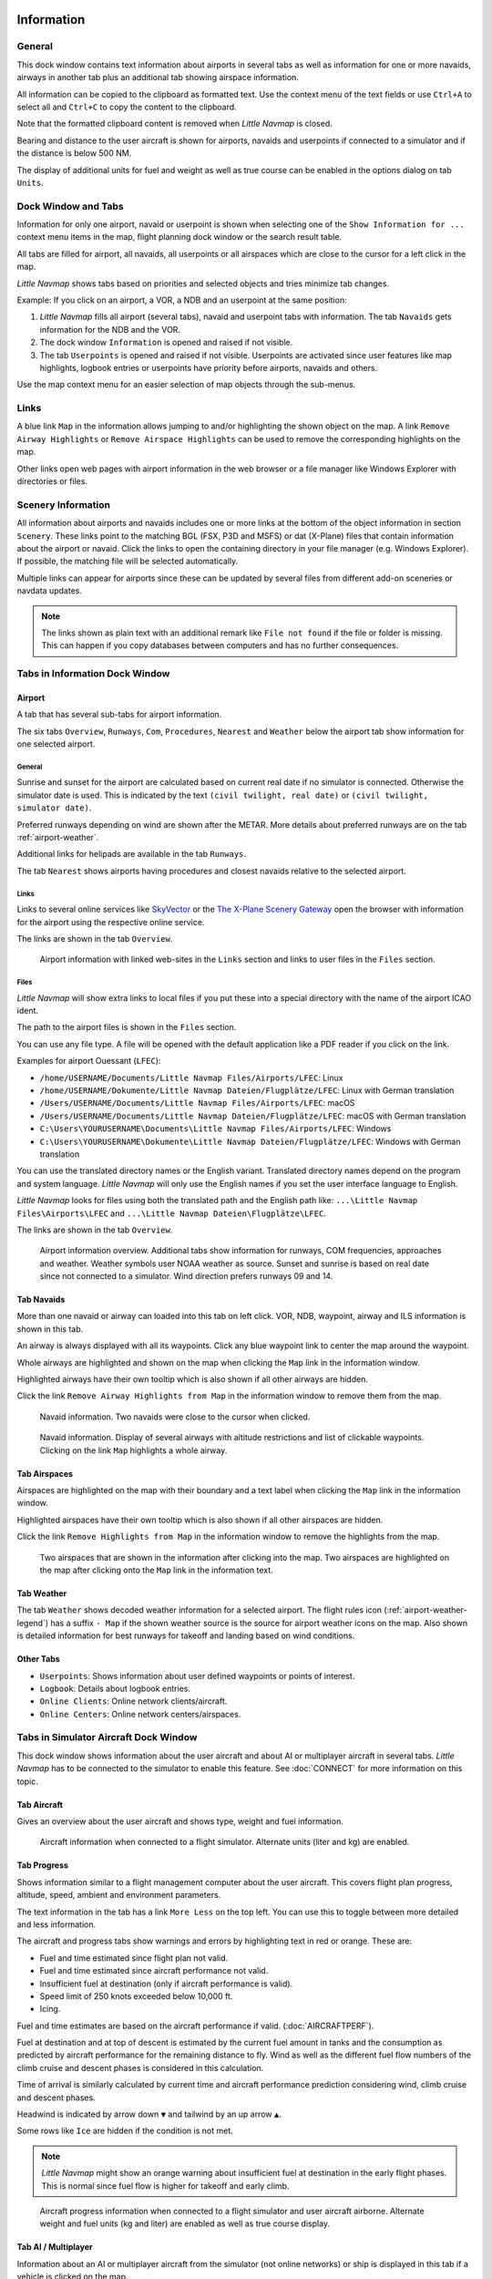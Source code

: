 |Information| Information
-------------------------------------

General
~~~~~~~

This dock window contains text information about airports in several
tabs as well as information for one or more navaids, airways in another
tab plus an additional tab showing airspace information.

All information can be copied to the clipboard as formatted text. Use
the context menu of the text fields or use ``Ctrl+A`` to select all and
``Ctrl+C`` to copy the content to the clipboard.

Note that the formatted
clipboard content is removed when *Little Navmap* is closed.

Bearing and distance to the user aircraft
is shown for airports, navaids and userpoints if connected to a
simulator and if the distance is below 500 NM.

The display of additional units for fuel and weight as well as true
course can be enabled in the options dialog on tab ``Units``.

.. _windows-tabs:

Dock Window and Tabs
~~~~~~~~~~~~~~~~~~~~

Information for only one airport, navaid or userpoint is shown when
selecting one of the ``Show Information for ...`` context menu items in
the map, flight planning dock window or the search result table.

All tabs are filled for airport, all navaids, all userpoints or all
airspaces which are close to the cursor for a left click in the map.

*Little Navmap* shows tabs based on priorities and selected objects and
tries minimize tab changes.

Example: If you click on an airport, a VOR, a NDB and an userpoint at
the same position:

#. *Little Navmap* fills all airport (several tabs), navaid and
   userpoint tabs with information. The tab ``Navaids`` gets information
   for the NDB and the VOR.
#. The dock window ``Information`` is opened and raised if not visible.
#. The tab ``Userpoints`` is opened and raised if not visible.
   Userpoints are activated since user features like map highlights,
   logbook entries or userpoints have priority before airports, navaids
   and others.

Use the map context menu for an easier selection of map objects through the sub-menus.

Links
~~~~~

A blue link ``Map`` in the information allows jumping to and/or
highlighting the shown object on the map. A link
``Remove Airway Highlights`` or ``Remove Airspace Highlights`` can be
used to remove the corresponding highlights on the map.

Other links open web pages with airport information in the web browser
or a file manager like Windows Explorer with directories or files.

.. _scenery:

Scenery Information
~~~~~~~~~~~~~~~~~~~

All information about airports and navaids includes one or more links at
the bottom of the object information in section ``Scenery``. These links
point to the matching BGL (FSX, P3D and MSFS) or dat (X-Plane) files that
contain information about the airport or navaid. Click the links to open
the containing directory in your file manager (e.g. Windows Explorer).
If possible, the matching file will be selected automatically.

Multiple links can appear for airports since these can be updated by
several files from different add-on sceneries or navdata updates.

.. note::

    The links shown as plain text with an additional remark like ``File not found`` if the file or folder is missing.
    This can happen if you copy databases between computers and has no further consequences.

Tabs in Information Dock Window
~~~~~~~~~~~~~~~~~~~~~~~~~~~~~~~

.. _airport:

Airport
^^^^^^^^^^^^^^^^^^^^^^^^^^^^^^^^^^^^^^^^^^^^^^^^^^^^^^^^^^^

A tab that has several sub-tabs for airport information.

The six tabs ``Overview``, ``Runways``, ``Com``, ``Procedures``, ``Nearest`` and ``Weather`` below
the airport tab show information for one selected airport.

.. _airport-general:

General
''''''''''''''''''''''''''''''''''''

Sunrise and sunset for the airport are calculated based on current real
date if no simulator is connected. Otherwise the simulator date is used.
This is indicated by the text ``(civil twilight, real date)`` or
``(civil twilight, simulator date)``.

Preferred runways depending on wind are shown after the METAR. More
details about preferred runways are on the tab :ref:`airport-weather`.

Additional links for helipads are available in the tab ``Runways``.

The tab ``Nearest`` shows airports having procedures and closest navaids
relative to the selected airport.

.. _airport-links:

Links
''''''''''''''''''''''''''''''''''''

Links to several online services like
`SkyVector <https://skyvector.com/>`__ or the `The X-Plane Scenery
Gateway <https://gateway.x-plane.com/>`__ open the browser with
information for the airport using the respective online service.

The links are shown in the tab ``Overview``.

.. figure:: ../images/infolinks.jpg

         Airport information with linked web-sites in the
         ``Links`` section and links to user files in the ``Files`` section.

.. _airport-files:

Files
''''''''''''''''''''''''''''''''''''

*Little Navmap* will show extra links to local files if you put these
into a special directory with the name of the airport ICAO ident.

The path to the airport files is shown in the ``Files`` section.

You can use any file type. A file will be opened with the default
application like a PDF reader if you click on the link.

Examples for airport Ouessant (``LFEC``):

-  ``/home/USERNAME/Documents/Little Navmap Files/Airports/LFEC``: Linux
-  ``/home/USERNAME/Dokumente/Little Navmap Dateien/Flugplätze/LFEC``:
   Linux with German translation
-  ``/Users/USERNAME/Documents/Little Navmap Files/Airports/LFEC``:
   macOS
-  ``/Users/USERNAME/Documents/Little Navmap Dateien/Flugplätze/LFEC``:
   macOS with German translation
-  ``C:\Users\YOURUSERNAME\Documents\Little Navmap Files/Airports/LFEC``:
   Windows
-  ``C:\Users\YOURUSERNAME\Dokumente\Little Navmap Dateien/Flugplätze/LFEC``:
   Windows with German translation

You can use the translated directory names or the English variant.
Translated directory names depend on the program and system language.
*Little Navmap* will only use the English names if you set the user
interface language to English.

*Little Navmap* looks for files using both the translated path and the
English path like: ``...\Little Navmap Files\Airports\LFEC`` and
``...\Little Navmap Dateien\Flugplätze\LFEC``.

The links are shown in the tab ``Overview``.

.. figure:: ../images/infoairport.jpg

       Airport information overview. Additional tabs show
       information for runways, COM frequencies, approaches and weather.
       Weather symbols user NOAA weather as source. Sunset and sunrise is based
       on real date since not connected to a simulator. Wind direction prefers
       runways 09 and 14.

.. _navaids:

Tab Navaids
^^^^^^^^^^^

More than one navaid or airway can loaded into this tab on left click.
VOR, NDB, waypoint, airway and ILS information is shown in this tab.

An airway is always displayed with all its waypoints. Click any blue
waypoint link to center the map around the waypoint.

Whole airways are highlighted and shown on the map when clicking the
``Map`` link in the information window.

Highlighted airways have their own tooltip which is also shown if all
other airways are hidden.

Click the link ``Remove Airway Highlights from Map`` in the information
window to remove them from the map.

.. figure:: ../images/infonavaid.jpg

      Navaid information. Two navaids were close to the cursor when clicked.

.. figure:: ../images/infoairway.jpg

     Navaid information. Display of several airways with altitude restrictions and list of
     clickable waypoints. Clicking on the link ``Map`` highlights a whole airway.

.. _airspaces-tab:

Tab Airspaces
^^^^^^^^^^^^^

Airspaces are highlighted on the map with their boundary and a text
label when clicking the ``Map`` link in the information window.

Highlighted airspaces have their own tooltip which is also shown if all
other airspaces are hidden.

Click the link ``Remove Highlights from Map`` in the information window
to remove the highlights from the map.

.. figure:: ../images/infoairspace.jpg

     Two airspaces that are shown in the information
     after clicking into the map. Two airspaces are highlighted on the map
     after clicking onto the ``Map`` link in the information text.

.. _airport-weather-tab:

Tab Weather
^^^^^^^^^^^^^

The tab ``Weather`` shows decoded weather information for a selected
airport. The flight rules icon (:ref:`airport-weather-legend`) has a suffix ``- Map`` if the
shown weather source is the source for airport weather icons on the map.
Also shown is detailed information for best runways for takeoff and
landing based on wind conditions.

Other Tabs
^^^^^^^^^^

-  ``Userpoints``: Shows information about user defined waypoints or
   points of interest.
-  ``Logbook``: Details about logbook entries.
-  ``Online Clients``: Online network clients/aircraft.
-  ``Online Centers``: Online network centers/airspaces.

.. _simulator-aircraft-dock-window:

|Tabs in Simulator Aircraft Dock Window| Tabs in Simulator Aircraft Dock Window
~~~~~~~~~~~~~~~~~~~~~~~~~~~~~~~~~~~~~~~~~~~~~~~~~~~~~~~~~~~~~~~~~~~~~~~~~~~~~~~

This dock window shows information about the user aircraft and about AI
or multiplayer aircraft in several tabs. *Little Navmap* has to be
connected to the simulator to enable this feature. See :doc:`CONNECT` for
more information on this topic.

.. _aircraft:

Tab Aircraft
^^^^^^^^^^^^

Gives an overview about the user aircraft and shows type, weight and
fuel information.

.. figure:: ../images/infoac.jpg

       Aircraft information when connected to a flight
       simulator. Alternate units (liter and kg) are enabled.

.. _progress:

Tab Progress
^^^^^^^^^^^^

Shows information similar to a flight management computer about the user
aircraft. This covers flight plan progress, altitude, speed, ambient and
environment parameters.

The text information in the tab has a link ``More Less`` on the top
left. You can use this to toggle between more detailed and less
information.

The aircraft and progress tabs show warnings and errors by highlighting
text in red or orange. These are:

-  Fuel and time estimated since flight plan not valid.
-  Fuel and time estimated since aircraft performance not valid.
-  Insufficient fuel at destination (only if aircraft performance is
   valid).
-  Speed limit of 250 knots exceeded below 10,000 ft.
-  Icing.

Fuel and time estimates are based on the aircraft
performance if valid. (:doc:`AIRCRAFTPERF`).

Fuel at destination and at top of descent is estimated by the current
fuel amount in tanks and the consumption as predicted by aircraft
performance for the remaining distance to fly. Wind as well as the
different fuel flow numbers of the climb cruise and descent phases is
considered in this calculation.

Time of arrival is similarly calculated by current time and aircraft
performance prediction considering wind, climb cruise and descent
phases.

Headwind is indicated by arrow down ``▼`` and tailwind by an up arrow ``▲``.

Some rows like ``Ice`` are hidden if the condition is not met.

.. note::

     *Little Navmap* might show an orange warning about insufficient fuel at
     destination in the early flight phases. This is normal since fuel flow
     is higher for takeoff and early climb.

.. figure:: ../images/infoacprogress.jpg

         Aircraft progress information when connected to a
         flight simulator and user aircraft airborne. Alternate weight and fuel
         units (kg and liter) are enabled as well as true course display.

Tab AI / Multiplayer
^^^^^^^^^^^^^^^^^^^^

Information about an AI or multiplayer aircraft from the simulator (not
online networks) or ship is displayed in this tab if a vehicle is
clicked on the map.

This also includes the aircraft's departure and destination airports
that can be shown on the map by clicking on the blue links (only for FSX
or P3D and if a flight plan is filed).

Note that information on AI aircraft is limited on X-Plane. Only
position, altitude and heading can be displayed.

.. figure:: ../images/infoacai.jpg

      Information about an AI aircraft.

.. _legend-dock-window:

|Legend Dock Window| Legend Dock Window
---------------------------------------

Contains two tabs: One tab ``Navmap`` explaining the various airport and
navaid symbols and a tab ``Map`` which shows the general legend for the
base map like the *OpenStreetMap* for example.

The contents of the ``Navmap`` legend are also available in the online
manual: :doc:`LEGEND`.

Note that the general map legend is not available for all map themes.

.. |Information| image:: ../images/icon_infodock.png
.. |Tabs in Simulator Aircraft Dock Window| image:: ../images/icon_aircraftdock.png
.. |Legend Dock Window| image:: ../images/icon_legenddock.png

